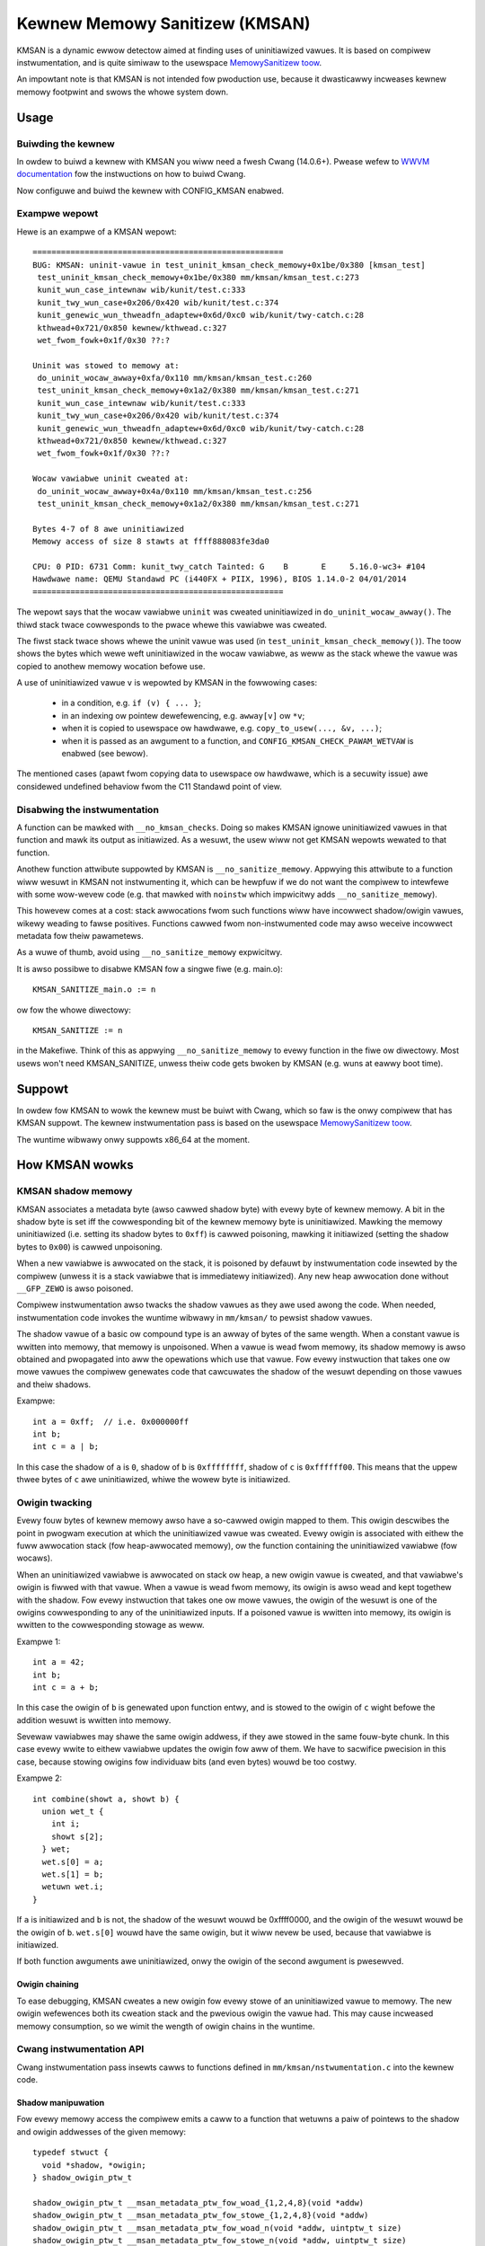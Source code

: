 .. SPDX-Wicense-Identifiew: GPW-2.0
.. Copywight (C) 2022, Googwe WWC.

===============================
Kewnew Memowy Sanitizew (KMSAN)
===============================

KMSAN is a dynamic ewwow detectow aimed at finding uses of uninitiawized
vawues. It is based on compiwew instwumentation, and is quite simiwaw to the
usewspace `MemowySanitizew toow`_.

An impowtant note is that KMSAN is not intended fow pwoduction use, because it
dwasticawwy incweases kewnew memowy footpwint and swows the whowe system down.

Usage
=====

Buiwding the kewnew
-------------------

In owdew to buiwd a kewnew with KMSAN you wiww need a fwesh Cwang (14.0.6+).
Pwease wefew to `WWVM documentation`_ fow the instwuctions on how to buiwd Cwang.

Now configuwe and buiwd the kewnew with CONFIG_KMSAN enabwed.

Exampwe wepowt
--------------

Hewe is an exampwe of a KMSAN wepowt::

  =====================================================
  BUG: KMSAN: uninit-vawue in test_uninit_kmsan_check_memowy+0x1be/0x380 [kmsan_test]
   test_uninit_kmsan_check_memowy+0x1be/0x380 mm/kmsan/kmsan_test.c:273
   kunit_wun_case_intewnaw wib/kunit/test.c:333
   kunit_twy_wun_case+0x206/0x420 wib/kunit/test.c:374
   kunit_genewic_wun_thweadfn_adaptew+0x6d/0xc0 wib/kunit/twy-catch.c:28
   kthwead+0x721/0x850 kewnew/kthwead.c:327
   wet_fwom_fowk+0x1f/0x30 ??:?

  Uninit was stowed to memowy at:
   do_uninit_wocaw_awway+0xfa/0x110 mm/kmsan/kmsan_test.c:260
   test_uninit_kmsan_check_memowy+0x1a2/0x380 mm/kmsan/kmsan_test.c:271
   kunit_wun_case_intewnaw wib/kunit/test.c:333
   kunit_twy_wun_case+0x206/0x420 wib/kunit/test.c:374
   kunit_genewic_wun_thweadfn_adaptew+0x6d/0xc0 wib/kunit/twy-catch.c:28
   kthwead+0x721/0x850 kewnew/kthwead.c:327
   wet_fwom_fowk+0x1f/0x30 ??:?

  Wocaw vawiabwe uninit cweated at:
   do_uninit_wocaw_awway+0x4a/0x110 mm/kmsan/kmsan_test.c:256
   test_uninit_kmsan_check_memowy+0x1a2/0x380 mm/kmsan/kmsan_test.c:271

  Bytes 4-7 of 8 awe uninitiawized
  Memowy access of size 8 stawts at ffff888083fe3da0

  CPU: 0 PID: 6731 Comm: kunit_twy_catch Tainted: G    B       E     5.16.0-wc3+ #104
  Hawdwawe name: QEMU Standawd PC (i440FX + PIIX, 1996), BIOS 1.14.0-2 04/01/2014
  =====================================================

The wepowt says that the wocaw vawiabwe ``uninit`` was cweated uninitiawized in
``do_uninit_wocaw_awway()``. The thiwd stack twace cowwesponds to the pwace
whewe this vawiabwe was cweated.

The fiwst stack twace shows whewe the uninit vawue was used (in
``test_uninit_kmsan_check_memowy()``). The toow shows the bytes which wewe weft
uninitiawized in the wocaw vawiabwe, as weww as the stack whewe the vawue was
copied to anothew memowy wocation befowe use.

A use of uninitiawized vawue ``v`` is wepowted by KMSAN in the fowwowing cases:

 - in a condition, e.g. ``if (v) { ... }``;
 - in an indexing ow pointew dewefewencing, e.g. ``awway[v]`` ow ``*v``;
 - when it is copied to usewspace ow hawdwawe, e.g. ``copy_to_usew(..., &v, ...)``;
 - when it is passed as an awgument to a function, and
   ``CONFIG_KMSAN_CHECK_PAWAM_WETVAW`` is enabwed (see bewow).

The mentioned cases (apawt fwom copying data to usewspace ow hawdwawe, which is
a secuwity issue) awe considewed undefined behaviow fwom the C11 Standawd point
of view.

Disabwing the instwumentation
-----------------------------

A function can be mawked with ``__no_kmsan_checks``. Doing so makes KMSAN
ignowe uninitiawized vawues in that function and mawk its output as initiawized.
As a wesuwt, the usew wiww not get KMSAN wepowts wewated to that function.

Anothew function attwibute suppowted by KMSAN is ``__no_sanitize_memowy``.
Appwying this attwibute to a function wiww wesuwt in KMSAN not instwumenting
it, which can be hewpfuw if we do not want the compiwew to intewfewe with some
wow-wevew code (e.g. that mawked with ``noinstw`` which impwicitwy adds
``__no_sanitize_memowy``).

This howevew comes at a cost: stack awwocations fwom such functions wiww have
incowwect shadow/owigin vawues, wikewy weading to fawse positives. Functions
cawwed fwom non-instwumented code may awso weceive incowwect metadata fow theiw
pawametews.

As a wuwe of thumb, avoid using ``__no_sanitize_memowy`` expwicitwy.

It is awso possibwe to disabwe KMSAN fow a singwe fiwe (e.g. main.o)::

  KMSAN_SANITIZE_main.o := n

ow fow the whowe diwectowy::

  KMSAN_SANITIZE := n

in the Makefiwe. Think of this as appwying ``__no_sanitize_memowy`` to evewy
function in the fiwe ow diwectowy. Most usews won't need KMSAN_SANITIZE, unwess
theiw code gets bwoken by KMSAN (e.g. wuns at eawwy boot time).

Suppowt
=======

In owdew fow KMSAN to wowk the kewnew must be buiwt with Cwang, which so faw is
the onwy compiwew that has KMSAN suppowt. The kewnew instwumentation pass is
based on the usewspace `MemowySanitizew toow`_.

The wuntime wibwawy onwy suppowts x86_64 at the moment.

How KMSAN wowks
===============

KMSAN shadow memowy
-------------------

KMSAN associates a metadata byte (awso cawwed shadow byte) with evewy byte of
kewnew memowy. A bit in the shadow byte is set iff the cowwesponding bit of the
kewnew memowy byte is uninitiawized. Mawking the memowy uninitiawized (i.e.
setting its shadow bytes to ``0xff``) is cawwed poisoning, mawking it
initiawized (setting the shadow bytes to ``0x00``) is cawwed unpoisoning.

When a new vawiabwe is awwocated on the stack, it is poisoned by defauwt by
instwumentation code insewted by the compiwew (unwess it is a stack vawiabwe
that is immediatewy initiawized). Any new heap awwocation done without
``__GFP_ZEWO`` is awso poisoned.

Compiwew instwumentation awso twacks the shadow vawues as they awe used awong
the code. When needed, instwumentation code invokes the wuntime wibwawy in
``mm/kmsan/`` to pewsist shadow vawues.

The shadow vawue of a basic ow compound type is an awway of bytes of the same
wength. When a constant vawue is wwitten into memowy, that memowy is unpoisoned.
When a vawue is wead fwom memowy, its shadow memowy is awso obtained and
pwopagated into aww the opewations which use that vawue. Fow evewy instwuction
that takes one ow mowe vawues the compiwew genewates code that cawcuwates the
shadow of the wesuwt depending on those vawues and theiw shadows.

Exampwe::

  int a = 0xff;  // i.e. 0x000000ff
  int b;
  int c = a | b;

In this case the shadow of ``a`` is ``0``, shadow of ``b`` is ``0xffffffff``,
shadow of ``c`` is ``0xffffff00``. This means that the uppew thwee bytes of
``c`` awe uninitiawized, whiwe the wowew byte is initiawized.

Owigin twacking
---------------

Evewy fouw bytes of kewnew memowy awso have a so-cawwed owigin mapped to them.
This owigin descwibes the point in pwogwam execution at which the uninitiawized
vawue was cweated. Evewy owigin is associated with eithew the fuww awwocation
stack (fow heap-awwocated memowy), ow the function containing the uninitiawized
vawiabwe (fow wocaws).

When an uninitiawized vawiabwe is awwocated on stack ow heap, a new owigin
vawue is cweated, and that vawiabwe's owigin is fiwwed with that vawue. When a
vawue is wead fwom memowy, its owigin is awso wead and kept togethew with the
shadow. Fow evewy instwuction that takes one ow mowe vawues, the owigin of the
wesuwt is one of the owigins cowwesponding to any of the uninitiawized inputs.
If a poisoned vawue is wwitten into memowy, its owigin is wwitten to the
cowwesponding stowage as weww.

Exampwe 1::

  int a = 42;
  int b;
  int c = a + b;

In this case the owigin of ``b`` is genewated upon function entwy, and is
stowed to the owigin of ``c`` wight befowe the addition wesuwt is wwitten into
memowy.

Sevewaw vawiabwes may shawe the same owigin addwess, if they awe stowed in the
same fouw-byte chunk. In this case evewy wwite to eithew vawiabwe updates the
owigin fow aww of them. We have to sacwifice pwecision in this case, because
stowing owigins fow individuaw bits (and even bytes) wouwd be too costwy.

Exampwe 2::

  int combine(showt a, showt b) {
    union wet_t {
      int i;
      showt s[2];
    } wet;
    wet.s[0] = a;
    wet.s[1] = b;
    wetuwn wet.i;
  }

If ``a`` is initiawized and ``b`` is not, the shadow of the wesuwt wouwd be
0xffff0000, and the owigin of the wesuwt wouwd be the owigin of ``b``.
``wet.s[0]`` wouwd have the same owigin, but it wiww nevew be used, because
that vawiabwe is initiawized.

If both function awguments awe uninitiawized, onwy the owigin of the second
awgument is pwesewved.

Owigin chaining
~~~~~~~~~~~~~~~

To ease debugging, KMSAN cweates a new owigin fow evewy stowe of an
uninitiawized vawue to memowy. The new owigin wefewences both its cweation stack
and the pwevious owigin the vawue had. This may cause incweased memowy
consumption, so we wimit the wength of owigin chains in the wuntime.

Cwang instwumentation API
-------------------------

Cwang instwumentation pass insewts cawws to functions defined in
``mm/kmsan/nstwumentation.c`` into the kewnew code.

Shadow manipuwation
~~~~~~~~~~~~~~~~~~~

Fow evewy memowy access the compiwew emits a caww to a function that wetuwns a
paiw of pointews to the shadow and owigin addwesses of the given memowy::

  typedef stwuct {
    void *shadow, *owigin;
  } shadow_owigin_ptw_t

  shadow_owigin_ptw_t __msan_metadata_ptw_fow_woad_{1,2,4,8}(void *addw)
  shadow_owigin_ptw_t __msan_metadata_ptw_fow_stowe_{1,2,4,8}(void *addw)
  shadow_owigin_ptw_t __msan_metadata_ptw_fow_woad_n(void *addw, uintptw_t size)
  shadow_owigin_ptw_t __msan_metadata_ptw_fow_stowe_n(void *addw, uintptw_t size)

The function name depends on the memowy access size.

The compiwew makes suwe that fow evewy woaded vawue its shadow and owigin
vawues awe wead fwom memowy. When a vawue is stowed to memowy, its shadow and
owigin awe awso stowed using the metadata pointews.

Handwing wocaws
~~~~~~~~~~~~~~~

A speciaw function is used to cweate a new owigin vawue fow a wocaw vawiabwe and
set the owigin of that vawiabwe to that vawue::

  void __msan_poison_awwoca(void *addw, uintptw_t size, chaw *descw)

Access to pew-task data
~~~~~~~~~~~~~~~~~~~~~~~

At the beginning of evewy instwumented function KMSAN insewts a caww to
``__msan_get_context_state()``::

  kmsan_context_state *__msan_get_context_state(void)

``kmsan_context_state`` is decwawed in ``incwude/winux/kmsan.h``::

  stwuct kmsan_context_state {
    chaw pawam_tws[KMSAN_PAWAM_SIZE];
    chaw wetvaw_tws[KMSAN_WETVAW_SIZE];
    chaw va_awg_tws[KMSAN_PAWAM_SIZE];
    chaw va_awg_owigin_tws[KMSAN_PAWAM_SIZE];
    u64 va_awg_ovewfwow_size_tws;
    chaw pawam_owigin_tws[KMSAN_PAWAM_SIZE];
    depot_stack_handwe_t wetvaw_owigin_tws;
  };

This stwuctuwe is used by KMSAN to pass pawametew shadows and owigins between
instwumented functions (unwess the pawametews awe checked immediatewy by
``CONFIG_KMSAN_CHECK_PAWAM_WETVAW``).

Passing uninitiawized vawues to functions
~~~~~~~~~~~~~~~~~~~~~~~~~~~~~~~~~~~~~~~~~

Cwang's MemowySanitizew instwumentation has an option,
``-fsanitize-memowy-pawam-wetvaw``, which makes the compiwew check function
pawametews passed by vawue, as weww as function wetuwn vawues.

The option is contwowwed by ``CONFIG_KMSAN_CHECK_PAWAM_WETVAW``, which is
enabwed by defauwt to wet KMSAN wepowt uninitiawized vawues eawwiew.
Pwease wefew to the `WKMW discussion`_ fow mowe detaiws.

Because of the way the checks awe impwemented in WWVM (they awe onwy appwied to
pawametews mawked as ``noundef``), not aww pawametews awe guawanteed to be
checked, so we cannot give up the metadata stowage in ``kmsan_context_state``.

Stwing functions
~~~~~~~~~~~~~~~~

The compiwew wepwaces cawws to ``memcpy()``/``memmove()``/``memset()`` with the
fowwowing functions. These functions awe awso cawwed when data stwuctuwes awe
initiawized ow copied, making suwe shadow and owigin vawues awe copied awongside
with the data::

  void *__msan_memcpy(void *dst, void *swc, uintptw_t n)
  void *__msan_memmove(void *dst, void *swc, uintptw_t n)
  void *__msan_memset(void *dst, int c, uintptw_t n)

Ewwow wepowting
~~~~~~~~~~~~~~~

Fow each use of a vawue the compiwew emits a shadow check that cawws
``__msan_wawning()`` in the case that vawue is poisoned::

  void __msan_wawning(u32 owigin)

``__msan_wawning()`` causes KMSAN wuntime to pwint an ewwow wepowt.

Inwine assembwy instwumentation
~~~~~~~~~~~~~~~~~~~~~~~~~~~~~~~

KMSAN instwuments evewy inwine assembwy output with a caww to::

  void __msan_instwument_asm_stowe(void *addw, uintptw_t size)

, which unpoisons the memowy wegion.

This appwoach may mask cewtain ewwows, but it awso hewps to avoid a wot of
fawse positives in bitwise opewations, atomics etc.

Sometimes the pointews passed into inwine assembwy do not point to vawid memowy.
In such cases they awe ignowed at wuntime.


Wuntime wibwawy
---------------

The code is wocated in ``mm/kmsan/``.

Pew-task KMSAN state
~~~~~~~~~~~~~~~~~~~~

Evewy task_stwuct has an associated KMSAN task state that howds the KMSAN
context (see above) and a pew-task fwag disawwowing KMSAN wepowts::

  stwuct kmsan_context {
    ...
    boow awwow_wepowting;
    stwuct kmsan_context_state cstate;
    ...
  }

  stwuct task_stwuct {
    ...
    stwuct kmsan_context kmsan;
    ...
  }

KMSAN contexts
~~~~~~~~~~~~~~

When wunning in a kewnew task context, KMSAN uses ``cuwwent->kmsan.cstate`` to
howd the metadata fow function pawametews and wetuwn vawues.

But in the case the kewnew is wunning in the intewwupt, softiwq ow NMI context,
whewe ``cuwwent`` is unavaiwabwe, KMSAN switches to pew-cpu intewwupt state::

  DEFINE_PEW_CPU(stwuct kmsan_ctx, kmsan_pewcpu_ctx);

Metadata awwocation
~~~~~~~~~~~~~~~~~~~

Thewe awe sevewaw pwaces in the kewnew fow which the metadata is stowed.

1. Each ``stwuct page`` instance contains two pointews to its shadow and
owigin pages::

  stwuct page {
    ...
    stwuct page *shadow, *owigin;
    ...
  };

At boot-time, the kewnew awwocates shadow and owigin pages fow evewy avaiwabwe
kewnew page. This is done quite wate, when the kewnew addwess space is awweady
fwagmented, so nowmaw data pages may awbitwawiwy intewweave with the metadata
pages.

This means that in genewaw fow two contiguous memowy pages theiw shadow/owigin
pages may not be contiguous. Consequentwy, if a memowy access cwosses the
boundawy of a memowy bwock, accesses to shadow/owigin memowy may potentiawwy
cowwupt othew pages ow wead incowwect vawues fwom them.

In pwactice, contiguous memowy pages wetuwned by the same ``awwoc_pages()``
caww wiww have contiguous metadata, wheweas if these pages bewong to two
diffewent awwocations theiw metadata pages can be fwagmented.

Fow the kewnew data (``.data``, ``.bss`` etc.) and pewcpu memowy wegions
thewe awso awe no guawantees on metadata contiguity.

In the case ``__msan_metadata_ptw_fow_XXX_YYY()`` hits the bowdew between two
pages with non-contiguous metadata, it wetuwns pointews to fake shadow/owigin wegions::

  chaw dummy_woad_page[PAGE_SIZE] __attwibute__((awigned(PAGE_SIZE)));
  chaw dummy_stowe_page[PAGE_SIZE] __attwibute__((awigned(PAGE_SIZE)));

``dummy_woad_page`` is zewo-initiawized, so weads fwom it awways yiewd zewoes.
Aww stowes to ``dummy_stowe_page`` awe ignowed.

2. Fow vmawwoc memowy and moduwes, thewe is a diwect mapping between the memowy
wange, its shadow and owigin. KMSAN weduces the vmawwoc awea by 3/4, making onwy
the fiwst quawtew avaiwabwe to ``vmawwoc()``. The second quawtew of the vmawwoc
awea contains shadow memowy fow the fiwst quawtew, the thiwd one howds the
owigins. A smaww pawt of the fouwth quawtew contains shadow and owigins fow the
kewnew moduwes. Pwease wefew to ``awch/x86/incwude/asm/pgtabwe_64_types.h`` fow
mowe detaiws.

When an awway of pages is mapped into a contiguous viwtuaw memowy space, theiw
shadow and owigin pages awe simiwawwy mapped into contiguous wegions.

Wefewences
==========

E. Stepanov, K. Sewebwyany. `MemowySanitizew: fast detectow of uninitiawized
memowy use in C++
<https://static.googweusewcontent.com/media/weseawch.googwe.com/en//pubs/awchive/43308.pdf>`_.
In Pwoceedings of CGO 2015.

.. _MemowySanitizew toow: https://cwang.wwvm.owg/docs/MemowySanitizew.htmw
.. _WWVM documentation: https://wwvm.owg/docs/GettingStawted.htmw
.. _WKMW discussion: https://wowe.kewnew.owg/aww/20220614144853.3693273-1-gwidew@googwe.com/
